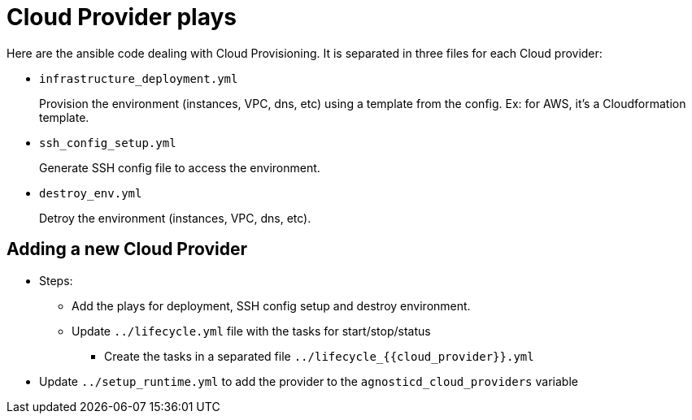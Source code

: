 = Cloud Provider plays

Here are the ansible code dealing with Cloud Provisioning. It is separated in three files for each Cloud provider:

* `infrastructure_deployment.yml`
+
Provision the environment (instances, VPC, dns, etc) using a template from the config. Ex: for AWS, it's a Cloudformation template.
* `ssh_config_setup.yml`
+
Generate SSH config file to access the environment.

* `destroy_env.yml`
+
Detroy the environment (instances, VPC, dns, etc).

== Adding a new Cloud Provider

* Steps:
** Add the plays for deployment, SSH config setup and destroy environment.
** Update `../lifecycle.yml` file with the tasks for start/stop/status
*** Create the tasks in a separated file  `../lifecycle_{{cloud_provider}}.yml`
* Update `../setup_runtime.yml` to add the provider to the `agnosticd_cloud_providers` variable
